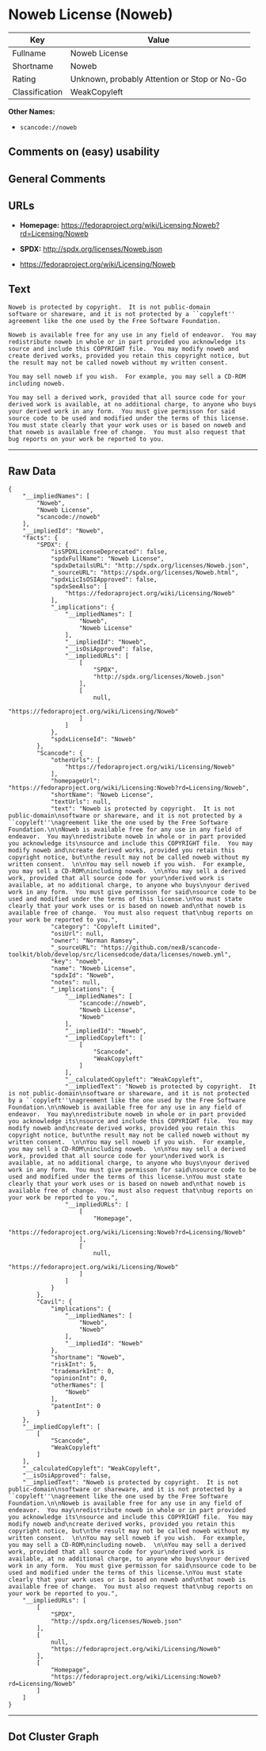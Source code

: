 * Noweb License (Noweb)

| Key              | Value                                          |
|------------------+------------------------------------------------|
| Fullname         | Noweb License                                  |
| Shortname        | Noweb                                          |
| Rating           | Unknown, probably Attention or Stop or No-Go   |
| Classification   | WeakCopyleft                                   |

*Other Names:*

- =scancode://noweb=

** Comments on (easy) usability

** General Comments

** URLs

- *Homepage:*
  https://fedoraproject.org/wiki/Licensing:Noweb?rd=Licensing/Noweb

- *SPDX:* http://spdx.org/licenses/Noweb.json

- https://fedoraproject.org/wiki/Licensing/Noweb

** Text

#+BEGIN_EXAMPLE
  Noweb is protected by copyright.  It is not public-domain
  software or shareware, and it is not protected by a ``copyleft''
  agreement like the one used by the Free Software Foundation.

  Noweb is available free for any use in any field of endeavor.  You may
  redistribute noweb in whole or in part provided you acknowledge its
  source and include this COPYRIGHT file.  You may modify noweb and
  create derived works, provided you retain this copyright notice, but
  the result may not be called noweb without my written consent.  

  You may sell noweb if you wish.  For example, you may sell a CD-ROM
  including noweb.  

  You may sell a derived work, provided that all source code for your
  derived work is available, at no additional charge, to anyone who buys
  your derived work in any form.  You must give permisson for said
  source code to be used and modified under the terms of this license.
  You must state clearly that your work uses or is based on noweb and
  that noweb is available free of change.  You must also request that
  bug reports on your work be reported to you.
#+END_EXAMPLE

--------------

** Raw Data

#+BEGIN_EXAMPLE
  {
      "__impliedNames": [
          "Noweb",
          "Noweb License",
          "scancode://noweb"
      ],
      "__impliedId": "Noweb",
      "facts": {
          "SPDX": {
              "isSPDXLicenseDeprecated": false,
              "spdxFullName": "Noweb License",
              "spdxDetailsURL": "http://spdx.org/licenses/Noweb.json",
              "_sourceURL": "https://spdx.org/licenses/Noweb.html",
              "spdxLicIsOSIApproved": false,
              "spdxSeeAlso": [
                  "https://fedoraproject.org/wiki/Licensing/Noweb"
              ],
              "_implications": {
                  "__impliedNames": [
                      "Noweb",
                      "Noweb License"
                  ],
                  "__impliedId": "Noweb",
                  "__isOsiApproved": false,
                  "__impliedURLs": [
                      [
                          "SPDX",
                          "http://spdx.org/licenses/Noweb.json"
                      ],
                      [
                          null,
                          "https://fedoraproject.org/wiki/Licensing/Noweb"
                      ]
                  ]
              },
              "spdxLicenseId": "Noweb"
          },
          "Scancode": {
              "otherUrls": [
                  "https://fedoraproject.org/wiki/Licensing/Noweb"
              ],
              "homepageUrl": "https://fedoraproject.org/wiki/Licensing:Noweb?rd=Licensing/Noweb",
              "shortName": "Noweb License",
              "textUrls": null,
              "text": "Noweb is protected by copyright.  It is not public-domain\nsoftware or shareware, and it is not protected by a ``copyleft''\nagreement like the one used by the Free Software Foundation.\n\nNoweb is available free for any use in any field of endeavor.  You may\nredistribute noweb in whole or in part provided you acknowledge its\nsource and include this COPYRIGHT file.  You may modify noweb and\ncreate derived works, provided you retain this copyright notice, but\nthe result may not be called noweb without my written consent.  \n\nYou may sell noweb if you wish.  For example, you may sell a CD-ROM\nincluding noweb.  \n\nYou may sell a derived work, provided that all source code for your\nderived work is available, at no additional charge, to anyone who buys\nyour derived work in any form.  You must give permisson for said\nsource code to be used and modified under the terms of this license.\nYou must state clearly that your work uses or is based on noweb and\nthat noweb is available free of change.  You must also request that\nbug reports on your work be reported to you.",
              "category": "Copyleft Limited",
              "osiUrl": null,
              "owner": "Norman Ramsey",
              "_sourceURL": "https://github.com/nexB/scancode-toolkit/blob/develop/src/licensedcode/data/licenses/noweb.yml",
              "key": "noweb",
              "name": "Noweb License",
              "spdxId": "Noweb",
              "notes": null,
              "_implications": {
                  "__impliedNames": [
                      "scancode://noweb",
                      "Noweb License",
                      "Noweb"
                  ],
                  "__impliedId": "Noweb",
                  "__impliedCopyleft": [
                      [
                          "Scancode",
                          "WeakCopyleft"
                      ]
                  ],
                  "__calculatedCopyleft": "WeakCopyleft",
                  "__impliedText": "Noweb is protected by copyright.  It is not public-domain\nsoftware or shareware, and it is not protected by a ``copyleft''\nagreement like the one used by the Free Software Foundation.\n\nNoweb is available free for any use in any field of endeavor.  You may\nredistribute noweb in whole or in part provided you acknowledge its\nsource and include this COPYRIGHT file.  You may modify noweb and\ncreate derived works, provided you retain this copyright notice, but\nthe result may not be called noweb without my written consent.  \n\nYou may sell noweb if you wish.  For example, you may sell a CD-ROM\nincluding noweb.  \n\nYou may sell a derived work, provided that all source code for your\nderived work is available, at no additional charge, to anyone who buys\nyour derived work in any form.  You must give permisson for said\nsource code to be used and modified under the terms of this license.\nYou must state clearly that your work uses or is based on noweb and\nthat noweb is available free of change.  You must also request that\nbug reports on your work be reported to you.",
                  "__impliedURLs": [
                      [
                          "Homepage",
                          "https://fedoraproject.org/wiki/Licensing:Noweb?rd=Licensing/Noweb"
                      ],
                      [
                          null,
                          "https://fedoraproject.org/wiki/Licensing/Noweb"
                      ]
                  ]
              }
          },
          "Cavil": {
              "implications": {
                  "__impliedNames": [
                      "Noweb",
                      "Noweb"
                  ],
                  "__impliedId": "Noweb"
              },
              "shortname": "Noweb",
              "riskInt": 5,
              "trademarkInt": 0,
              "opinionInt": 0,
              "otherNames": [
                  "Noweb"
              ],
              "patentInt": 0
          }
      },
      "__impliedCopyleft": [
          [
              "Scancode",
              "WeakCopyleft"
          ]
      ],
      "__calculatedCopyleft": "WeakCopyleft",
      "__isOsiApproved": false,
      "__impliedText": "Noweb is protected by copyright.  It is not public-domain\nsoftware or shareware, and it is not protected by a ``copyleft''\nagreement like the one used by the Free Software Foundation.\n\nNoweb is available free for any use in any field of endeavor.  You may\nredistribute noweb in whole or in part provided you acknowledge its\nsource and include this COPYRIGHT file.  You may modify noweb and\ncreate derived works, provided you retain this copyright notice, but\nthe result may not be called noweb without my written consent.  \n\nYou may sell noweb if you wish.  For example, you may sell a CD-ROM\nincluding noweb.  \n\nYou may sell a derived work, provided that all source code for your\nderived work is available, at no additional charge, to anyone who buys\nyour derived work in any form.  You must give permisson for said\nsource code to be used and modified under the terms of this license.\nYou must state clearly that your work uses or is based on noweb and\nthat noweb is available free of change.  You must also request that\nbug reports on your work be reported to you.",
      "__impliedURLs": [
          [
              "SPDX",
              "http://spdx.org/licenses/Noweb.json"
          ],
          [
              null,
              "https://fedoraproject.org/wiki/Licensing/Noweb"
          ],
          [
              "Homepage",
              "https://fedoraproject.org/wiki/Licensing:Noweb?rd=Licensing/Noweb"
          ]
      ]
  }
#+END_EXAMPLE

--------------

** Dot Cluster Graph

[[../dot/Noweb.svg]]